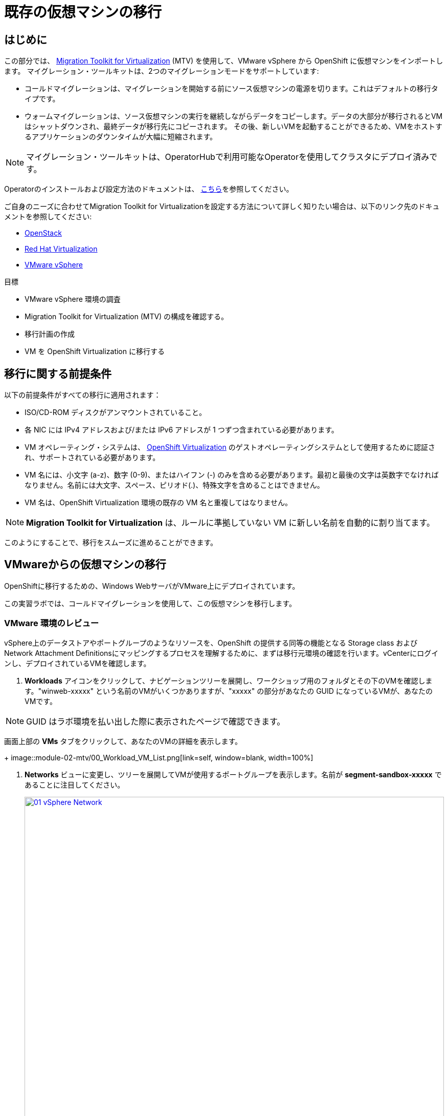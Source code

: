 = 既存の仮想マシンの移行

== はじめに

この部分では、 https://access.redhat.com/documentation/en-us/migration_toolkit_for_virtualization/[Migration Toolkit for Virtualization^] (MTV) を使用して、VMware vSphere から OpenShift に仮想マシンをインポートします。
マイグレーション・ツールキットは、2つのマイグレーションモードをサポートしています:

* コールドマイグレーションは、マイグレーションを開始する前にソース仮想マシンの電源を切ります。これはデフォルトの移行タイプです。
* ウォームマイグレーションは、ソース仮想マシンの実行を継続しながらデータをコピーします。データの大部分が移行されるとVMはシャットダウンされ、最終データが移行先にコピーされます。
その後、新しいVMを起動することができるため、VMをホストするアプリケーションのダウンタイムが大幅に短縮されます。

NOTE: マイグレーション・ツールキットは、OperatorHubで利用可能なOperatorを使用してクラスタにデプロイ済みです。

Operatorのインストールおよび設定方法のドキュメントは、 https://access.redhat.com/documentation/en-us/migration_toolkit_for_virtualization/2.9/html/installing_and_using_the_migration_toolkit_for_virtualization/installing-the-operator_mtv[こちら^]を参照してください。

ご自身のニーズに合わせてMigration Toolkit for Virtualizationを設定する方法について詳しく知りたい場合は、以下のリンク先のドキュメントを参照してください:

* https://access.redhat.com/documentation/en-us/migration_toolkit_for_virtualization/2.9/html/installing_and_using_the_migration_toolkit_for_virtualization/prerequisites_mtv#openstack-prerequisites_mtv[OpenStack^]
* https://access.redhat.com/documentation/en-us/migration_toolkit_for_virtualization/2.9/html/installing_and_using_the_migration_toolkit_for_virtualization/prerequisites_mtv#rhv-prerequisites_mtv[Red Hat Virtualization^]
* https://access.redhat.com/documentation/en-us/migration_toolkit_for_virtualization/2.9/html/installing_and_using_the_migration_toolkit_for_virtualization/prerequisites_mtv#vmware-prerequisites_mtv[VMware vSphere^]

目標

* VMware vSphere 環境の調査
* Migration Toolkit for Virtualization (MTV) の構成を確認する。
* 移行計画の作成
* VM を OpenShift Virtualization に移行する

[[prerequisites]]
== 移行に関する前提条件

以下の前提条件がすべての移行に適用されます：

* ISO/CD-ROM ディスクがアンマウントされていること。
* 各 NIC には IPv4 アドレスおよび/または IPv6 アドレスが 1 つずつ含まれている必要があります。
* VM オペレーティング・システムは、 https://access.redhat.com/articles/973163#ocpvirt[OpenShift Virtualization^] のゲストオペレーティングシステムとして使用するために認証され、サポートされている必要があります。
* VM 名には、小文字 (a-z)、数字 (0-9)、またはハイフン (-) のみを含める必要があります。最初と最後の文字は英数字でなければなりません。名前には大文字、スペース、ピリオド(.)、特殊文字を含めることはできません。
* VM 名は、OpenShift Virtualization 環境の既存の VM 名と重複してはなりません。

NOTE: *Migration Toolkit for Virtualization* は、ルールに準拠していない VM に新しい名前を自動的に割り当てます。

このようにすることで、移行をスムーズに進めることができます。

[[migrating_vms]]
== VMwareからの仮想マシンの移行

OpenShiftに移行するための、Windows WebサーバがVMware上にデプロイされています。

この実習ラボでは、コールドマイグレーションを使用して、この仮想マシンを移行します。

=== VMware 環境のレビュー

vSphere上のデータストアやポートグループのようなリソースを、OpenShift の提供する同等の機能となる Storage class および Network Attachment Definitionsにマッピングするプロセスを理解するために、まずは移行元環境の確認を行います。vCenterにログインし、デプロイされているVMを確認します。

. *Workloads* アイコンをクリックして、ナビゲーションツリーを展開し、ワークショップ用のフォルダとその下のVMを確認します。"winweb-xxxxx" という名前のVMがいくつかありますが、"xxxxx" の部分があなたの GUID になっているVMが、あなたのVMです。

NOTE: GUID はラボ環境を払い出した際に表示されたページで確認できます。

画面上部の *VMs* タブをクリックして、あなたのVMの詳細を表示します。
+
image::module-02-mtv/00_Workload_VM_List.png[link=self, window=blank, width=100%]

. *Networks* ビューに変更し、ツリーを展開してVMが使用するポートグループを表示します。名前が *segment-sandbox-xxxxx* であることに注目してください。
+
image::module-02-mtv/01_vSphere_Network.png[link=self, window=blank, width=100%]

. 最後に、*Datastores* ビューを表示して、使用中のデータストアを確認します。
ツリーを展開して環境に存在するデータストアを表示し、オプションで *VMs* サブタブをブラウズして、仮想マシンで使用されている容量を表示します。
+
image::module-02-mtv/02_vSphere_Datastore.png[link=self,window=blank,width=100%]

=== Migration ToolkitのVMwareプロバイダーのレビュー

Migration Toolkit for Virtualization (*MTV*) は、VMware Virtual Disk Development Kit (*VDDK*) SDK を使用して、VMware vSphere から仮想ディスクを転送します。この環境では、VDDKはすでに設定されています。

. OpenShiftの画面に戻り、左メニューの *Migration for Virtualization* -> *Providers* に移動します。
. プロジェクト *openshift-mtv* を選択します。デフォルトでは、ターゲットプラットフォームとして *OpenShift Virtualization* を表す *host* というプロバイダーがあります。
+
image::module-02-mtv/04_MTV_Provider_List.png[link=self, window=blank, width=100%]

. このラボには、*vmware* という名前の VMWare プロバイダーがすでに設定されており、移行元としてマークされています。

=== 移行計画の作成

環境を確認しプロバイダを作成したので、次は移行プランを作成します。このプランでは、VMware vSphere から Red Hat OpenShift Virtualization に移行する VM を選択し、移行を実行する方法を指定します。

. 左メニューの *Migration for Virtualization* -> *Migration Plans* に移動し、*Create Plan* を押します。
+
image::module-02-mtv/14_Create_VMWARE_Plan.png[link=self, window=blank, width=100%]

. 最初に基本的なプランの情報を入力します。以下の値を入力して *Next* をクリックします。

* Plan name: *move-webapp-vmware*
* Plan project: *openshift-mtv*
* Source provider: *vmware*
* Target provider: *host*
* Target project: *vmexamples*
+
NOTE: Plan project は移行プラン自身を保管するプロジェクトで、Target project は移行してくるVMが稼働するプロジェクトです。Target project は事前に作成しておく必要があります。
+
image::module-02-mtv/16_VMware_Source_Provider.png[link=self, window=blank, width=100%]

. 次のページで、移動したいVMを選択します。あなたのVMを指定してください。

* winweb-{GUID}

. *Next* をクリックします。
+
image::module-02-mtv/17_VM_Select_VMWARE_Plan.png[link=self, window=blank, width=100%]

. 次の画面では、*Network map* を設定します。現時点では *Network map* は作成していないので、この場で作成します。*Network map* は、VMware vSphere のポートグループを OpenShift の Network Attachment Definitions にマッピングするために使用されます。以下のように入力して *Next* をクリックします。

* *Use new network map* を選択
* Source network: *segment-sandbox-xxxxx*
* Target network: *default/nad-sandbox-xxxxx*
+
image::module-02-mtv/18_Network_Map.PNG[link=self, window=blank, width=100%]

. 同様に、*Storage map* を設定します。*Storage map* は、VMware vSphere のデータストアを OpenShift の Storage class にマッピングするために使用されます。以下のように入力して *Next* をクリックします。
+
* *Use new storage map* を選択
* Source network: *workload_share_xxxxx*
* Target network: *ocs-storagecluster-ceph-rbd*
+
image::module-02-mtv/18_Storage_Map.PNG[link=self, window=blank, width=100%]
+
NOTE: ネットワークマップとストレージマップは、検出された仮想マシンがソースプロバイダ上で現在使用しているネットワークとデータストアを自動的に検出して表示します。

. マイグレーションタイプを選択します。今回は *Cold migration* を選択し、*Next* をクリックします。
+
image::module-02-mtv/18_Migration_Type.PNG[link=self, window=blank, width=100%]

. 次はオプションの設定画面が表示されますが、ここではデフォルトのままにして *Skip to review* をクリックします。プランの内容を確認し、 *Create plan* をクリックします。

. 新しい画面が表示され、移行計画が準備されていることがわかります。しばらくすると、プランが *Ready* になりますので、青い *Start* ボタンをクリックして移行プロセスを開始します。移行を開始するための確認ボックスが表示されますので、*Start* ボタンをクリックしてください。

+
image::module-02-mtv/20_Migration_Plan_Ready.png[link=self, window=blank, width=100%]
+
image::module-02-mtv/21_Confirm_Migrate_Start.png[link=self, window=blank, width=100%]

. *Virtual machines* サブタブで、移行されるVMの名前の横にあるドロップダウン矢印をクリックすると、移行プロセスの段階に関する追加の詳細を表示できます。
+
image::module-02-mtv/23_VMs_Migrating_Details.png[link=self, window=blank, width=100%]
+
[IMPORTANT]
====
このラボ環境では、多くの参加者が同じタスクを並行して実行するため、このタスクの実行速度が実際の環境よりも大幅に遅くなる可能性があります。
このプロセスが完了するまで、しばらくお待ちください。移行が完了したら、ロードショーの他のセクションを続けてもかまいません。

また、Migration Toolkitのドキュメントでは、両システム間に10GbEの接続を推奨していますが、このデモでは利用できません。
====

. 移行が完了すると、選択したVMがOpenShift Virtualization上で起動できるようになっています。
+
image::module-02-mtv/25_Completed_VMWARE_Plan.png[link=self, window=blank, width=100%]


== まとめ

このセクションでは、Migration Toolkit for Virtualization を調べ、それを使って VMware vSphere 環境から OpenShift Virtualization への既存の仮想マシンの移行を支援しました。
Migration Toolkit for Virtualizationの他に、3つの移行ツールキットがあります。
これらを組み合わせることで、組織のニーズに応じて、多くの種類のワークロードをOpenShiftクラスタへの移行やクラスタ内での移動が可能です。

* https://developers.redhat.com/products/mtr/overview[Migration Toolkit for Runtimes^] - Javaアプリケーションのモダナイズと移行を支援し、加速します。
* https://access.redhat.com/documentation/en-us/migration_toolkit_for_applications/[Migration Toolkit for Applications^] - コンテナと Kubernetes への大規模アプリケーションのモダナイズを加速します。
* https://docs.openshift.com/container-platform/4.15/migration_toolkit_for_containers/about-mtc.html[Migration Toolkit for Containers^] - OpenShift クラスタ間でステートフルなアプリケーションのワークロードを移行します。

その他のMigration Toolkitの詳細については、Red Hat アカウントチームにお問い合わせください。
